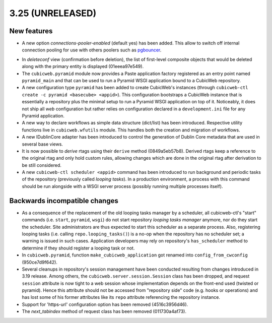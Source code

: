 3.25 (UNRELEASED)
=================

New features
------------

* A new option `connections-pooler-enabled` (default yes) has been added. This
  allow to switch off internal connection pooling for use with others poolers
  such as pgbouncer_.

.. _pgbouncer: https://pgbouncer.github.io/

* In `deleteconf` view (confirmation before deletion), the list of first-level
  composite objects that would be deleted along with the primary entity is
  displayed (01eeea97e549).

* The ``cubicweb.pyramid`` module now provides a Paste application factory
  registered as an entry point named ``pyramid_main`` and that can be used to
  run a Pyramid WSGI application bound to a CubicWeb repository.

* A new configuration type ``pyramid`` has been added to create CubicWeb's
  instances (through ``cubicweb-ctl create -c pyramid <basecube> <appid>``).
  This configuration bootstraps a CubicWeb instance that is essentially a
  repository plus the minimal setup to run a Pyramid WSGI application on top
  of it. Noticeably, it does not ship all *web* configuration but rather
  relies on configuration declared in a ``development.ini`` file for any
  Pyramid application.

* A new way to declare workflows as simple data structure (dict/list) has been
  introduced. Respective utility functions live in ``cubicweb.wfutils``
  module. This handles both the creation and migration of workflows.

* A new IDublinCore adapter has been introduced to control the generation of
  Dublin Core metadata that are used in several base views.

* It is now possible to *derive* rtags using their ``derive`` method
  (0849a5eb57b8). Derived rtags keep a reference to the original rtag and only
  hold custom rules, allowing changes which are done in the original rtag after
  derivation to be still considered.

* A new ``cubicweb-ctl scheduler <appid>`` command has been introduced to run
  background and periodic tasks of the repository (previously called *looping
  tasks*). In a production environment, a process with this command should be
  run alongside with a WSGI server process (possibly running multiple
  processes itself).


Backwards incompatible changes
------------------------------

* As a consequence of the replacement of the old looping tasks manager by a
  scheduler, all cubicweb-ctl's "start" commands (i.e. ``start``, ``pyramid``,
  ``wsgi``) do not start repository *looping tasks manager* anymore, nor do
  they start the scheduler. Site administrators are thus expected to start
  this scheduler as a separate process. Also, registering looping tasks (i.e.
  calling ``repo.looping_tasks()``) is a no-op when the repository has no
  scheduler set; a warning is issued in such cases. Application developers may
  rely on repository's ``has_scheduler`` method to determine if they should
  register a looping task or not.

* In ``cubicweb.pyramid``, function ``make_cubicweb_application`` got renamed
  into ``config_from_cwconfig`` (950ce7d9f642).

* Several cleanups in repository's session management have been conducted
  resulting from changes introduced in 3.19 release. Among others, the
  ``cubicweb.server.session.Session`` class has been dropped, and request
  ``session`` attribute is now tight to a web session whose implementation
  depends on the front-end used (twisted or pyramid). Hence this attribute
  should not be accessed from "repository side" code (e.g. hooks or operations)
  and has lost some of his former attributes like its ``repo`` attribute
  referencing the repository instance.

* Support for 'https-url' configuration option has been removed
  (4516c3956d46).

* The `next_tabindex` method of request class has been removed (011730a4af73).
